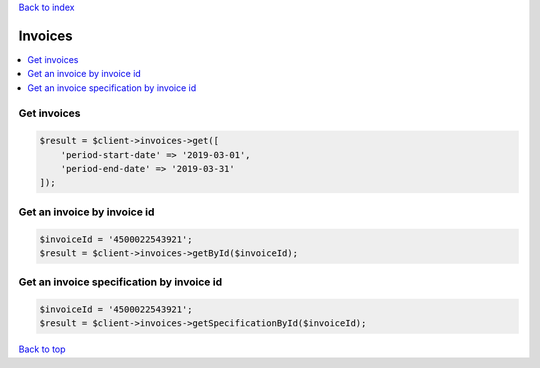 .. _top:
.. title:: Invoices

`Back to index <index.rst>`_

========
Invoices
========

.. contents::
    :local:


Get invoices
````````````

.. code-block:: php
    
    $result = $client->invoices->get([
        'period-start-date' => '2019-03-01',
        'period-end-date' => '2019-03-31'
    ]);


Get an invoice by invoice id
````````````````````````````

.. code-block:: php
    
    $invoiceId = '4500022543921';
    $result = $client->invoices->getById($invoiceId);


Get an invoice specification by invoice id
``````````````````````````````````````````

.. code-block:: php
    
    $invoiceId = '4500022543921';
    $result = $client->invoices->getSpecificationById($invoiceId);


`Back to top <#top>`_